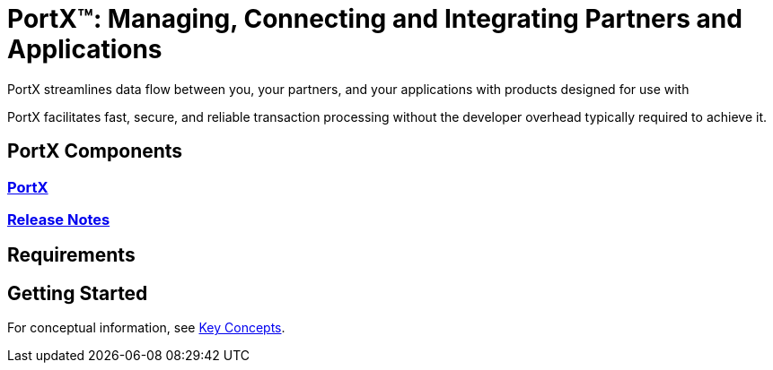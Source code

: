 = PortX(TM): Managing, Connecting and Integrating Partners and Applications

PortX streamlines data flow between you, your partners, and your applications with products designed for use with 
ifdef::mule[]
the Mulesoft Enterprise Service Bus (ESB).
endif::[]
ifdef::camel[]
Apache Camel 3.__x__.
endif::[]
ifdef::omni[]
an Enterprise Service Bus (ESB). 
endif::[]

PortX facilitates fast, secure, and reliable transaction processing without the developer overhead typically required to achieve it.


== PortX Components

=== xref:portx:ROOT:index.adoc[PortX]
ifdef::mule[]
===  xref:portx-connector:ROOT:portx-connector.adoc[PortX Connector]
=== xref:as2-connector:ROOT:as2-connector.adoc[AS2 Connector]
=== xref:ftps-connector:ROOT:ftps-connector.adoc[FTPS Connector]
////
=== xref:x12-translator:ROOT:getting-started.adoc[X12 Translator]
////
=== xref:jde:ROOT:jde.adoc[JD Edwards Connector]
////
=== xref:x12-translator:ROOT:getting-started.adoc[X12 Translator]
////
endif::mule[]

=== xref:release-notes:ROOT:release-notes.adoc[Release Notes]

== Requirements

ifdef::camel[]
=== ESB

For information about products built to power integration on Apache Camel 3.__x__, see these libraries:

* xref:portx::index.adoc[PortX]
endif::[]
ifdef::omni[]
=== ESB

For information about products built to power integration on most Enterprise Service Bus platforms, see these libraries:

* xref:portx::index.adoc[PortX]
endif::[]

ifdef::mule[]

=== Mulesoft

* xref:portx:ROOT:index.adoc[PortX (Mulesoft)]
* xref:portx-connector:ROOT:portx-connector.adoc[PortX Connector (Mulesoft)]
* xref:as2-connector:ROOT:as2-connector.adoc[AS2 Connector]
* xref:ftps-connector:ROOT:ftps-connector.adoc[FTPS Connector]
endif::[]

== Getting Started

For conceptual information, see xref:portx:ROOT:key-concepts.adoc[Key Concepts].

////
ifdef::mule[]
To see PortX in action, see xref:portx-tutorial-td.adoc[PortX Tutorial: Designing a Transaction]
endif::[]
////
